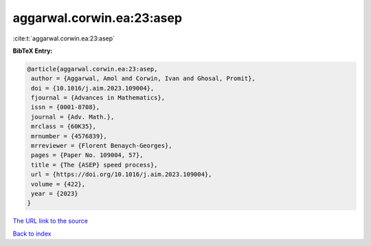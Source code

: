 aggarwal.corwin.ea:23:asep
==========================

:cite:t:`aggarwal.corwin.ea:23:asep`

**BibTeX Entry:**

.. code-block:: bibtex

   @article{aggarwal.corwin.ea:23:asep,
    author = {Aggarwal, Amol and Corwin, Ivan and Ghosal, Promit},
    doi = {10.1016/j.aim.2023.109004},
    fjournal = {Advances in Mathematics},
    issn = {0001-8708},
    journal = {Adv. Math.},
    mrclass = {60K35},
    mrnumber = {4576839},
    mrreviewer = {Florent Benaych-Georges},
    pages = {Paper No. 109004, 57},
    title = {The {ASEP} speed process},
    url = {https://doi.org/10.1016/j.aim.2023.109004},
    volume = {422},
    year = {2023}
   }
`The URL link to the source <ttps://doi.org/10.1016/j.aim.2023.109004}>`_


`Back to index <../By-Cite-Keys.html>`_
